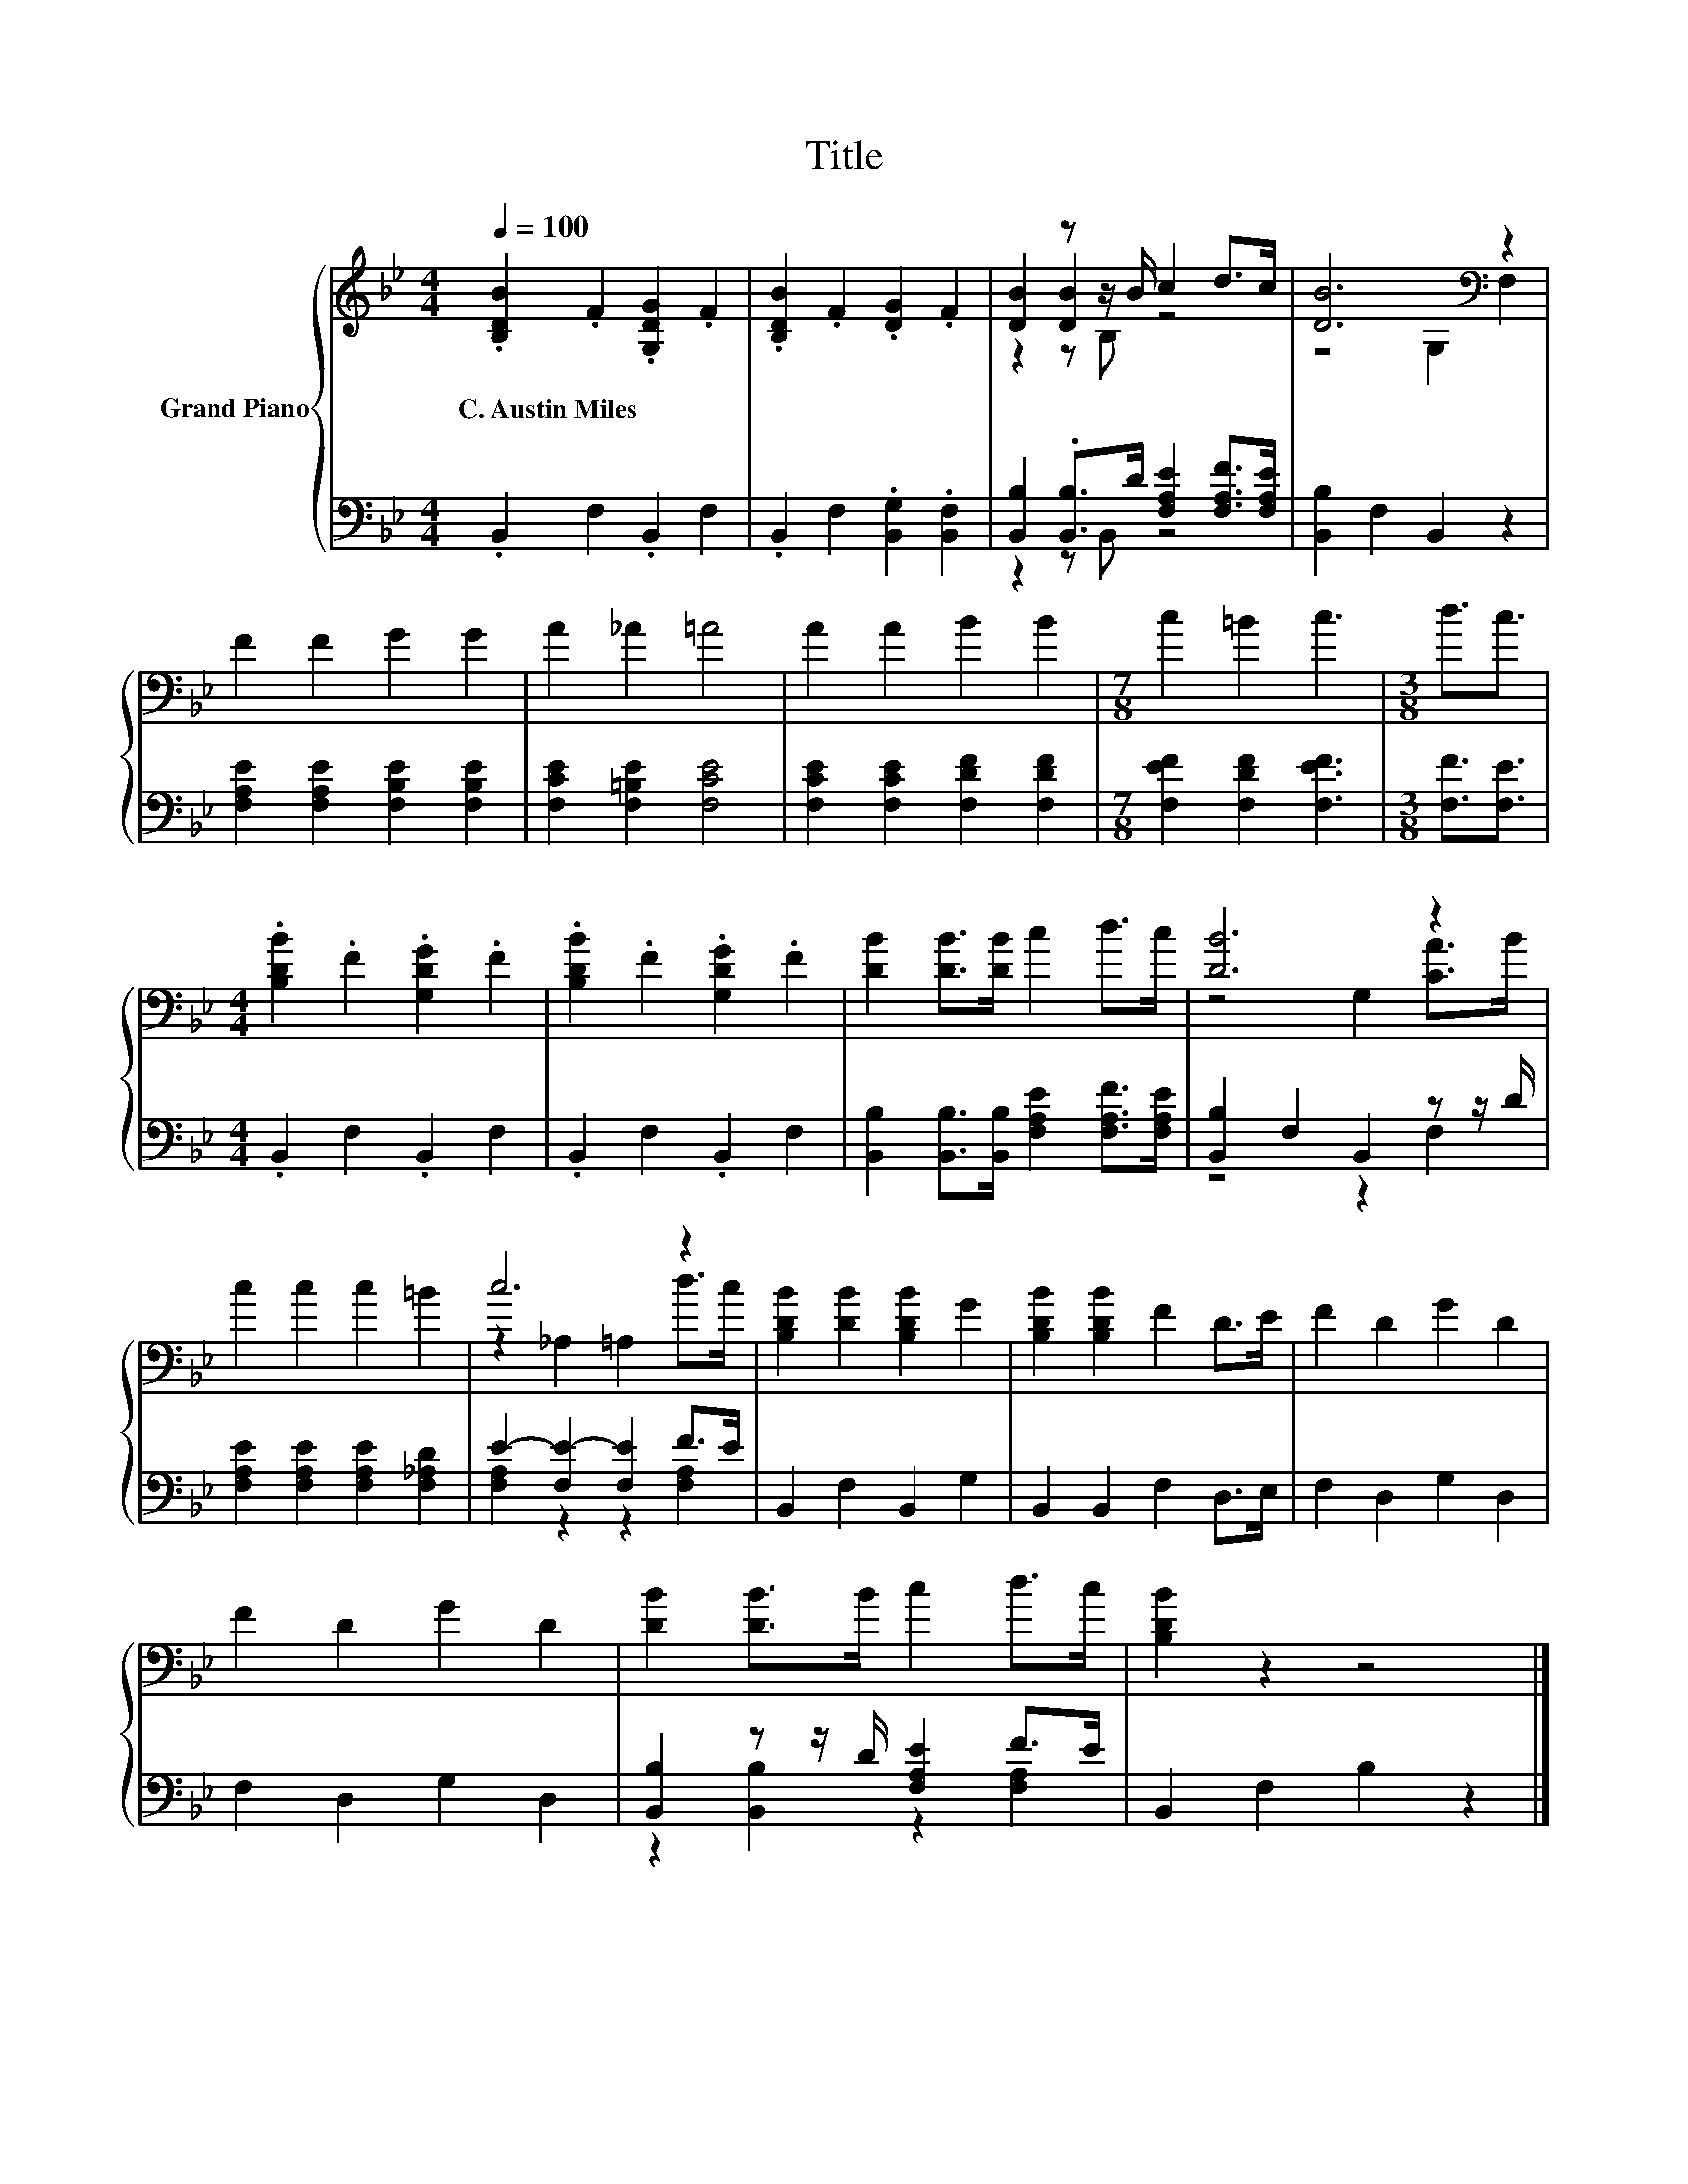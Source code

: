 X:1
T:Title
%%score { ( 1 3 4 ) | ( 2 5 ) }
L:1/8
Q:1/4=100
M:4/4
K:Bb
V:1 treble nm="Grand Piano"
V:3 treble 
V:4 treble 
V:2 bass 
V:5 bass 
V:1
 .[B,DB]2 .F2 .[G,DG]2 .F2 | .[B,DB]2 .F2 .[DG]2 .F2 | [DB]2 z z/ B/ c2 d>c | [DB]6[K:bass] z2 | %4
w: C.~Austin~Miles * * *||||
 F2 F2 G2 G2 | A2 _A2 =A4 | A2 A2 B2 B2 |[M:7/8] c2 =B2 c3 |[M:3/8] d3/2c3/2 | %9
w: |||||
[M:4/4] .[B,DB]2 .F2 .[G,DG]2 .F2 | .[B,DB]2 .F2 .[G,DG]2 .F2 | [DB]2 [DB]>[DB] c2 d>c | [DB]6 z2 | %13
w: ||||
 c2 c2 c2 =B2 | c6 z2 | [B,DB]2 [DB]2 [B,DB]2 G2 | [B,DB]2 [B,DB]2 F2 D>E | F2 D2 G2 D2 | %18
w: |||||
 F2 D2 G2 D2 | [DB]2 [DB]>B c2 d>c | [B,DB]2 z2 z4 |] %21
w: |||
V:2
 .B,,2 F,2 .B,,2 F,2 | .B,,2 F,2 .[B,,G,]2 .[B,,F,]2 | %2
 [B,,B,]2 .[B,,B,]>D [F,A,E]2 [F,A,F]>[F,A,E] | [B,,B,]2 F,2 B,,2 z2 | %4
 [F,A,E]2 [F,A,E]2 [F,B,E]2 [F,B,E]2 | [F,CE]2 [F,=B,E]2 [F,CE]4 | %6
 [F,CE]2 [F,CE]2 [F,DF]2 [F,DF]2 |[M:7/8] [F,EF]2 [F,DF]2 [F,EF]3 |[M:3/8] [F,F]3/2[F,E]3/2 | %9
[M:4/4] .B,,2 F,2 .B,,2 F,2 | .B,,2 F,2 .B,,2 F,2 | %11
 [B,,B,]2 [B,,B,]>[B,,B,] [F,A,E]2 [F,A,F]>[F,A,E] | [B,,B,]2 F,2 B,,2 z z/ D/ | %13
 [F,A,E]2 [F,A,E]2 [F,A,E]2 [F,_A,D]2 | E2- [F,E-]2 [F,E]2 F>E | B,,2 F,2 B,,2 G,2 | %16
 B,,2 B,,2 F,2 D,>E, | F,2 D,2 G,2 D,2 | F,2 D,2 G,2 D,2 | [B,,B,]2 z z/ D/ [F,A,E]2 F>E | %20
 B,,2 F,2 B,2 z2 |] %21
V:3
 x8 | x8 | z2 [DB]2 z4 | z4[K:bass] G,2 F,2 | x8 | x8 | x8 |[M:7/8] x7 |[M:3/8] x3 |[M:4/4] x8 | %10
 x8 | x8 | z4 G,2 [CA]>B | x8 | z2 _A,2 =A,2 d>c | x8 | x8 | x8 | x8 | x8 | x8 |] %21
V:4
 x8 | x8 | z2 z B, z4 | x4[K:bass] x4 | x8 | x8 | x8 |[M:7/8] x7 |[M:3/8] x3 |[M:4/4] x8 | x8 | %11
 x8 | x8 | x8 | x8 | x8 | x8 | x8 | x8 | x8 | x8 |] %21
V:5
 x8 | x8 | z2 z B,, z4 | x8 | x8 | x8 | x8 |[M:7/8] x7 |[M:3/8] x3 |[M:4/4] x8 | x8 | x8 | %12
 z4 z2 F,2 | x8 | [F,A,]2 z2 z2 [F,A,]2 | x8 | x8 | x8 | x8 | z2 [B,,B,]2 z2 [F,A,]2 | x8 |] %21

